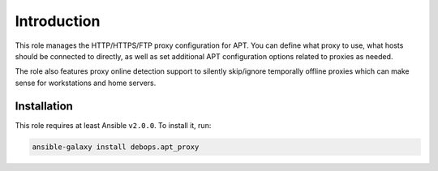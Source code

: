 Introduction
============

This role manages the HTTP/HTTPS/FTP proxy configuration for APT. You can
define what proxy to use, what hosts should be connected to directly, as well
as set additional APT configuration options related to proxies as needed.

The role also features proxy online detection support to silently
skip/ignore temporally offline proxies which can make sense for
workstations and home servers.


Installation
~~~~~~~~~~~~

This role requires at least Ansible ``v2.0.0``. To install it, run:

.. code-block:: console

   ansible-galaxy install debops.apt_proxy

..
 Local Variables:
 mode: rst
 ispell-local-dictionary: "american"
 End:
